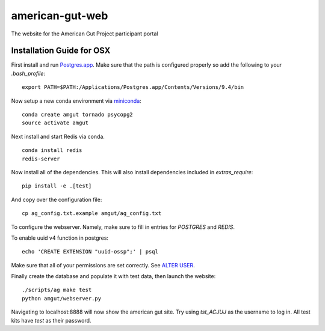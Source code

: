 american-gut-web
================
|Build Status| |Coverage Status|

The website for the American Gut Project participant portal

Installation Guide for OSX
--------------------------

First install and run `Postgres.app <http://postgresapp.com/>`_. Make sure that the path is configured properly so add the following to your `.bash_profile`::

   export PATH=$PATH:/Applications/Postgres.app/Contents/Versions/9.4/bin

   
Now setup a new conda environment via `miniconda <http://conda.pydata.org/miniconda.html>`_::

   conda create amgut tornado psycopg2
   source activate amgut
   
Next install and start Redis via conda. ::

   conda install redis
   redis-server

Now install all of the dependencies.  This will also install dependencies included in `extras_require`::

   pip install -e .[test]

And copy over the configuration file::

   cp ag_config.txt.example amgut/ag_config.txt

To configure the webserver.  Namely, make sure to fill in entries for `POSTGRES` and `REDIS`.

To enable uuid v4 function in postgres::

   echo 'CREATE EXTENSION "uuid-ossp";' | psql

Make sure that all of your permissions are set correctly.  See `ALTER USER <http://www.postgresql.org/docs/9.4/static/sql-alterrole.html>`_.

Finally create the database and populate it with test data, then launch the website::

   ./scripts/ag make test
   python amgut/webserver.py
   
Navigating to localhost:8888 will now show the american gut site. Try using `tst_ACJUJ` as the username to log in. All test kits have `test` as their password.

.. |Build Status| image:: https://travis-ci.org/biocore/american-gut-web.svg?branch=master
   :target: https://travis-ci.org/biocore/american-gut-web
.. |Coverage Status| image:: https://coveralls.io/repos/biocore/american-gut-web/badge.png
   :target: https://coveralls.io/r/biocore/american-gut-web
